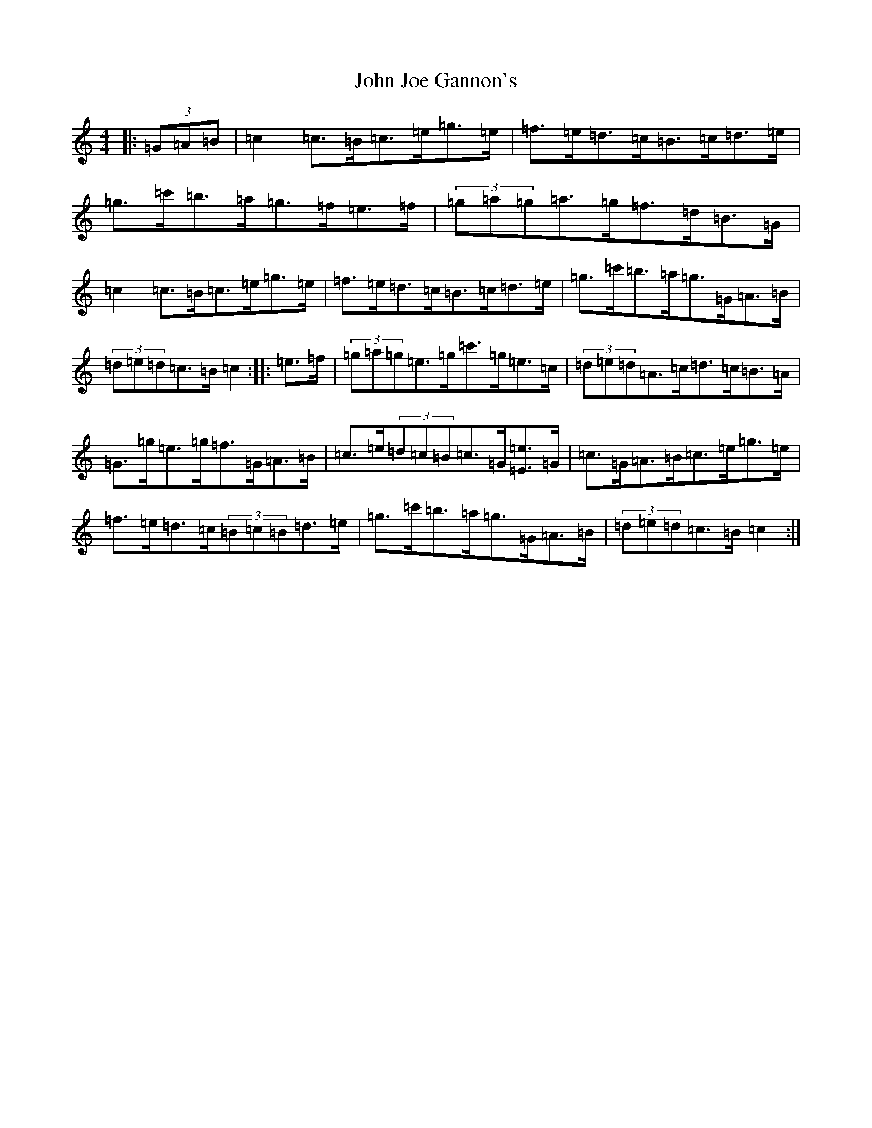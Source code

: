 X: 10750
T: John Joe Gannon's
S: https://thesession.org/tunes/13717#setting24409
Z: A Major
R: hornpipe
M: 4/4
L: 1/8
K: C Major
|:(3=G=A=B|=c2=c>=B=c>=e=g>=e|=f>=e=d>=c=B>=c=d>=e|=g>=c'=b>=a=g>=f=e>=f|(3=g=a=g=a>=g=f>=d=B>=G|=c2=c>=B=c>=e=g>=e|=f>=e=d>=c=B>=c=d>=e|=g>=c'=b>=a=g>=G=A>=B|(3=d=e=d=c>=B=c2:||:=e>=f|(3=g=a=g=e>=g=c'>=g=e>=c|(3=d=e=d=A>=c=d>=c=B>=A|=G>=g=e>=g=f>=G=A>=B|=c>=e(3=d=c=B=c>=G[=E=e]>=G|=c>=G=A>=B=c>=e=g>=e|=f>=e=d>=c(3=B=c=B=d>=e|=g>=c'=b>=a=g>=G=A>=B|(3=d=e=d=c>=B=c2:|
